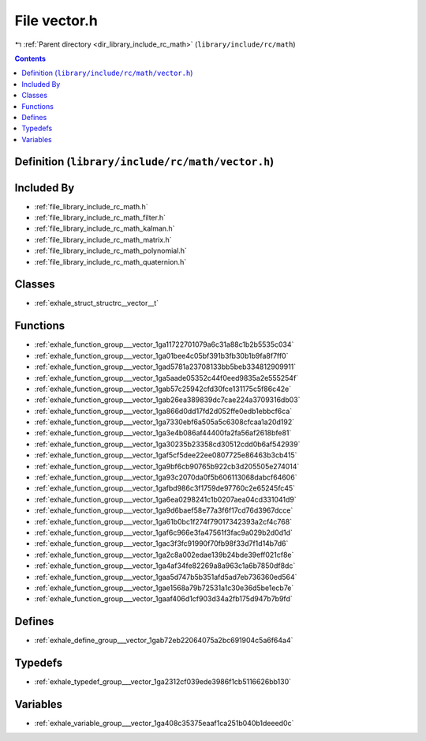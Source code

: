 
.. _file_library_include_rc_math_vector.h:

File vector.h
=============

|exhale_lsh| :ref:`Parent directory <dir_library_include_rc_math>` (``library/include/rc/math``)

.. |exhale_lsh| unicode:: U+021B0 .. UPWARDS ARROW WITH TIP LEFTWARDS


.. contents:: Contents
   :local:
   :backlinks: none

Definition (``library/include/rc/math/vector.h``)
-------------------------------------------------








Included By
-----------


- :ref:`file_library_include_rc_math.h`

- :ref:`file_library_include_rc_math_filter.h`

- :ref:`file_library_include_rc_math_kalman.h`

- :ref:`file_library_include_rc_math_matrix.h`

- :ref:`file_library_include_rc_math_polynomial.h`

- :ref:`file_library_include_rc_math_quaternion.h`




Classes
-------


- :ref:`exhale_struct_structrc__vector__t`


Functions
---------


- :ref:`exhale_function_group___vector_1ga11722701079a6c31a88c1b2b5535c034`

- :ref:`exhale_function_group___vector_1ga01bee4c05bf391b3fb30b1b9fa8f7ff0`

- :ref:`exhale_function_group___vector_1gad5781a23708133bb5beb334812909911`

- :ref:`exhale_function_group___vector_1ga5aade05352c44f0eed9835a2e555254f`

- :ref:`exhale_function_group___vector_1gab57c25942cfd30fce131175c5f86c42e`

- :ref:`exhale_function_group___vector_1gab26ea389839dc7cae224a3709316db03`

- :ref:`exhale_function_group___vector_1ga866d0dd17fd2d052ffe0edb1ebbcf6ca`

- :ref:`exhale_function_group___vector_1ga7330ebf6a505a5c6308cfcaa1a20d192`

- :ref:`exhale_function_group___vector_1ga3e4b086af44400fa2fa56af2618bfe81`

- :ref:`exhale_function_group___vector_1ga30235b23358cd30512cdd0b6af542939`

- :ref:`exhale_function_group___vector_1gaf5cf5dee22ee0807725e86463b3cb415`

- :ref:`exhale_function_group___vector_1ga9bf6cb90765b922cb3d205505e274014`

- :ref:`exhale_function_group___vector_1ga93c2070da0f5b606113068dabcf64606`

- :ref:`exhale_function_group___vector_1gafbd986c3f1759de97760c2e65245fc45`

- :ref:`exhale_function_group___vector_1ga6ea0298241c1b0207aea04cd331041d9`

- :ref:`exhale_function_group___vector_1ga9d6baef58e77a3f6f17cd76d3967dcce`

- :ref:`exhale_function_group___vector_1ga61b0bc1f274f79017342393a2cf4c768`

- :ref:`exhale_function_group___vector_1gaf6c966e3fa47561f3fac9a029b2d0d1d`

- :ref:`exhale_function_group___vector_1gac3f3fc91990f70fb98f33d7f1d14b7d6`

- :ref:`exhale_function_group___vector_1ga2c8a002edae139b24bde39eff021cf8e`

- :ref:`exhale_function_group___vector_1ga4af34fe82269a8a963c1a6b7850df8dc`

- :ref:`exhale_function_group___vector_1gaa5d747b5b351afd5ad7eb736360ed564`

- :ref:`exhale_function_group___vector_1gae1568a79b72531a1c30e36d5be1ecb7e`

- :ref:`exhale_function_group___vector_1gaaf406d1cf903d34a2fb175d947b7b9fd`


Defines
-------


- :ref:`exhale_define_group___vector_1gab72eb22064075a2bc691904c5a6f64a4`


Typedefs
--------


- :ref:`exhale_typedef_group___vector_1ga2312cf039ede3986f1cb5116626bb130`


Variables
---------


- :ref:`exhale_variable_group___vector_1ga408c35375eaaf1ca251b040b1deeed0c`

